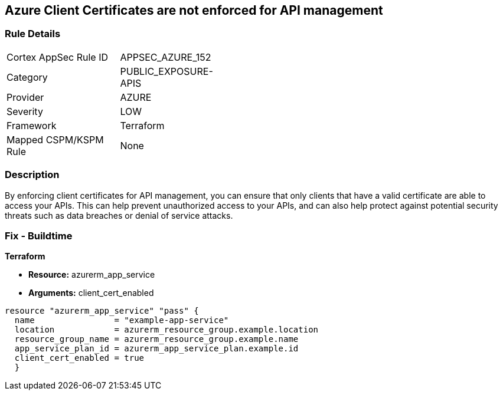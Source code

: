 == Azure Client Certificates are not enforced for API management


=== Rule Details

[width=45%]
|===
|Cortex AppSec Rule ID |APPSEC_AZURE_152
|Category |PUBLIC_EXPOSURE-APIS
|Provider |AZURE
|Severity |LOW
|Framework |Terraform
|Mapped CSPM/KSPM Rule |None
|===


=== Description

By enforcing client certificates for API management, you can ensure that only clients that have a valid certificate are able to access your APIs.
This can help prevent unauthorized access to your APIs, and can also help protect against potential security threats such as data breaches or denial of service attacks.

=== Fix - Buildtime


*Terraform* 


* *Resource:* azurerm_app_service
* *Arguments:* client_cert_enabled


[source,go]
----
resource "azurerm_app_service" "pass" {
  name                = "example-app-service"
  location            = azurerm_resource_group.example.location
  resource_group_name = azurerm_resource_group.example.name
  app_service_plan_id = azurerm_app_service_plan.example.id
  client_cert_enabled = true
  }
----
